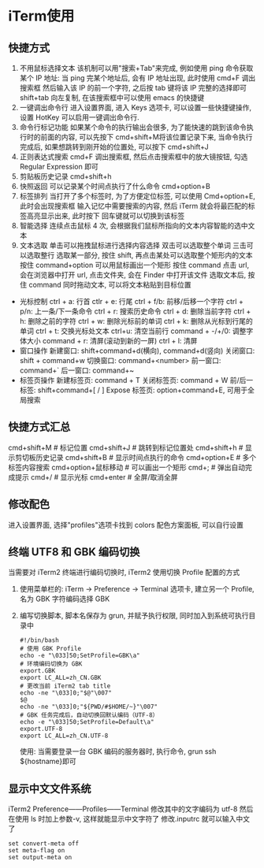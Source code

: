 * iTerm使用
** 快捷方式
1. 不用鼠标选择文本
   该机制可以用"搜索+Tab"来完成, 例如使用 ping 命令获取某个 IP 地址:
   当 ping 完某个地址后, 会有 IP 地址出现, 此时使用 cmd+F 调出搜索框
   然后输入该 IP 的前一个字符, 之后按 tab 键将该 IP 完整的选择即可
   shift+tab 向左复制, 在该搜索框中可以使用 emacs 的快捷键
2. 一键调出命令行
   进入设置界面, 进入 Keys 选项卡, 可以设置一些快捷键操作, 设置 HotKey
   可以启用一键调出命令行.
3. 命令行标记功能
   如果某个命令的执行输出会很多, 为了能快速的跳到该命令执行时的前面的内容, 可以先按下
   cmd+shift+M将该位置记录下来, 当命令执行完成后, 如果想跳转到刚开始的位置处, 可以按下
   cmd+shift+J
4. 正则表达式搜索
   cmd+F 调出搜索框, 然后点击搜索框中的放大镜按钮, 勾选 Regular Expression 即可
5. 剪贴板历史记录
   cmd+shift+h
6. 快照返回
   可以记录某个时间点执行了什么命令
   cmd+option+B
7. 标签排列
   当打开了多个标签时, 为了方便定位标签, 可以使用 Cmd+option+E, 此时会出现搜索框
   输入记忆中需要搜索的内容, 然后 iTerm 就会将最匹配的标签高亮显示出来, 此时按下
   回车键就可以切换到该标签
8. 智能选择
   连续点击鼠标 4 次, 会根据我们鼠标所指向的文本内容智能的选中文本
9. 文本选取
   单击可以拖拽鼠标进行选择内容选择
   双击可以选取整个单词
   三击可以选取整行
   选取某一部分, 按住 shift, 再点击某处可以选取整个矩形内的文本
   按住 command+option 可以用鼠标画出一个矩形
   按住 command 点击 url, 会在浏览器中打开 url, 点击文件夹, 会在 Finder 中打开该文件
   选取文本后, 按住 command 同时拖动文本, 可以将文本粘贴到目标位置
+ 光标控制
  ctrl + a: 行首
  ctlr + e: 行尾
  ctrl + f/b: 前移/后移一个字符
  ctrl + p/n: 上一条/下一条命令
  ctrl + r: 搜索历史命令
  ctrl + d: 删除当前字符
  ctrl + h: 删除之前的字符
  ctrl + w: 删除光标前的单词
  ctrl + k: 删除从光标到行尾的单词
  ctrl + t: 交换光标处文本
  ctrl+u: 清空当前行
  command + -/+/0: 调整字体大小
  command + r: 清屏(滚动到新的一屏)
  ctrl + l: 清屏
+ 窗口操作
  新建窗口: shift+command+d(横向), command+d(竖向)
  关闭窗口: shift + command+w
  切换窗口: command+<number>
  前一窗口: command+`
  后一窗口: command+~
+ 标签页操作
  新建标签页: command + T
  关闭标签页: command + W
  前/后一标签: shift+command+[ / ]
  Expose 标签页: option+command+E, 可用于全局搜索

** 快捷方式汇总
cmd+shift+M  # 标记位置
cmd+shift+J  # 跳转到标记位置处
cmd+shift+h  # 显示剪切板历史记录
cmd+shift+B  # 显示时间点执行的命令
cmd+option+E  # 多个标签内容搜索
cmd+option+鼠标移动  # 可以画出一个矩形
cmd+;  # 弹出自动完成提示
cmd+/  # 显示光标
cmd+enter  # 全屏/取消全屏

** 修改配色
进入设置界面, 选择"profiles"选项卡找到 colors 配色方案面板, 可以自行设置

** 终端 UTF8 和 GBK 编码切换
当需要对 iTerm2 终端进行编码切换时, iTerm2 使用切换 Profile 配置的方式
1. 使用菜单栏的: iTerm -> Preference -> Terminal 选项卡, 建立另一个 Profile,名为 GBK
   字符编码选择 GBK

2. 编写切换脚本, 脚本名保存为 grun, 并赋予执行权限, 同时加入到系统可执行目录中
   #+BEGIN_SRC shell
   #!/bin/bash
   # 使用 GBK Profile
   echo -e "\033]50;SetProfile=GBK\a"
   # 环境编码切换为 GBK
   export.GBK
   export LC_ALL=zh_CN.GBK
   # 更改当前 iTerm2 tab title
   echo -ne "\033]0;"$@"\007"
   $@
   echo -ne "\033]0;"${PWD/#$HOME/~}"\007"
   # GBK 任务完成后，自动切换回默认编码（UTF-8）
   echo -e "\033]50;SetProfile=Default\a"
   export.UTF-8
   export LC_ALL=zh_CN.UTF-8
   #+END_SRC
   使用: 当需要登录一台 GBK 编码的服务器时, 执行命令, grun ssh ${hostname}即可

** 显示中文文件系统
iTerm2 Preference——Profiles——Terminal 修改其中的文字编码为 utf-8
然后在使用 ls 时加上参数-v, 这样就能显示中文字符了
修改.inputrc 就可以输入中文了
#+BEGIN_SRC shell
set convert-meta off
set meta-flag on
set output-meta on
#+END_SRC

